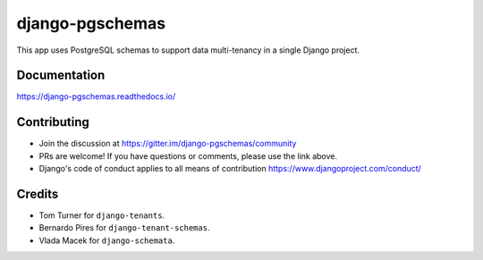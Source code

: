 django-pgschemas
================

.. image:: https://img.shields.io/badge/packaging-poetry-purple.svg
   :alt: Packaging: poetry
   :target: https://github.com/sdispater/poetry

.. image:: https://img.shields.io/badge/code%20style-black-black.svg
   :alt: Code style: black
   :target: https://github.com/ambv/black

.. image:: https://badges.gitter.im/Join%20Chat.svg
   :alt: Join the chat at https://gitter.im/django-pgschemas
   :target: https://gitter.im/django-pgschemas/community?utm_source=share-link&utm_medium=link&utm_campaign=share-link

.. image:: https://readthedocs.org/projects/django-pgschemas/badge/?version=latest
    :alt: Documentation status
    :target: https://django-pgschemas.readthedocs.io/

This app uses PostgreSQL schemas to support data multi-tenancy in a single
Django project.

Documentation
-------------

https://django-pgschemas.readthedocs.io/

Contributing
------------

- Join the discussion at https://gitter.im/django-pgschemas/community
- PRs are welcome! If you have questions or comments, please use the link
  above.
- Django's code of conduct applies to all means of contribution
  https://www.djangoproject.com/conduct/

Credits
-------

* Tom Turner for ``django-tenants``.
* Bernardo Pires for ``django-tenant-schemas``.
* Vlada Macek for ``django-schemata``.
